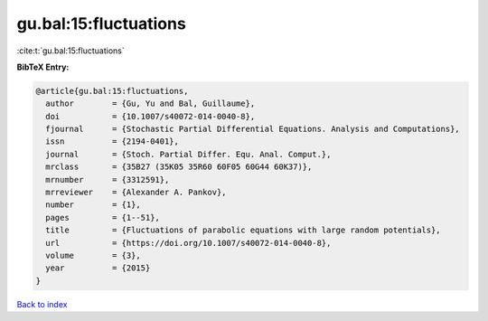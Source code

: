 gu.bal:15:fluctuations
======================

:cite:t:`gu.bal:15:fluctuations`

**BibTeX Entry:**

.. code-block:: bibtex

   @article{gu.bal:15:fluctuations,
     author        = {Gu, Yu and Bal, Guillaume},
     doi           = {10.1007/s40072-014-0040-8},
     fjournal      = {Stochastic Partial Differential Equations. Analysis and Computations},
     issn          = {2194-0401},
     journal       = {Stoch. Partial Differ. Equ. Anal. Comput.},
     mrclass       = {35B27 (35K05 35R60 60F05 60G44 60K37)},
     mrnumber      = {3312591},
     mrreviewer    = {Alexander A. Pankov},
     number        = {1},
     pages         = {1--51},
     title         = {Fluctuations of parabolic equations with large random potentials},
     url           = {https://doi.org/10.1007/s40072-014-0040-8},
     volume        = {3},
     year          = {2015}
   }

`Back to index <../By-Cite-Keys.html>`_
